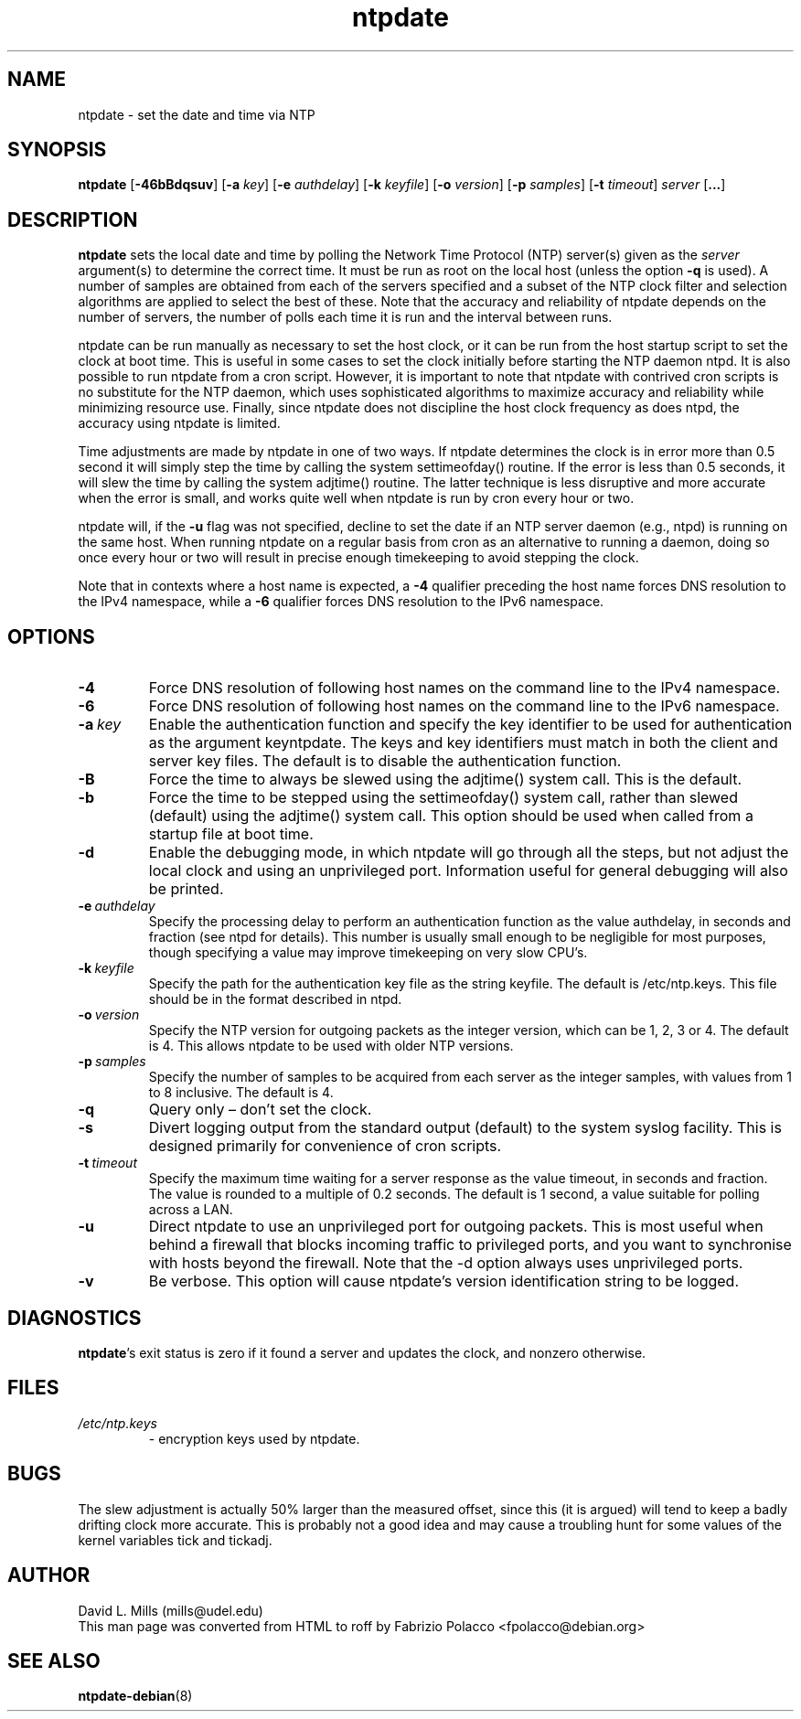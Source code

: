 .TH ntpdate 8
.SH NAME
ntpdate \- set the date and time via NTP
.SH SYNOPSIS
.B ntpdate
.RB [\| \-46bBdqsuv \|]
.RB [\| \-a
.IR key \|]
.RB [\| \-e
.IR authdelay \|]
.RB [\| \-k
.IR keyfile \|]
.RB [\| \-o
.IR version \|]
.RB [\| \-p
.IR samples \|]
.RB [\| \-t
.IR timeout \|]
.I server
.RB [\| ... \|]
.SH DESCRIPTION
.B ntpdate
sets the local date and time by polling the Network Time
Protocol (NTP) server(s) given as the
.I server
argument(s) to determine the correct time.
It must be run as root on the local host (unless the option \fB\-q\fR
is used).
A number
of samples are obtained from each of the servers specified and a
subset of the NTP clock filter and selection algorithms are applied to
select the best of these. Note that the accuracy and reliability of
ntpdate depends on the number of servers, the number of polls each
time it is run and the interval between runs.

ntpdate can be run manually as necessary to set the host clock, or it
can be run from the host startup script to set the clock at boot time.
This is useful in some cases to set the clock initially before
starting the NTP daemon ntpd. It is also possible to run ntpdate from
a cron script. However, it is important to note that ntpdate with
contrived cron scripts is no substitute for the NTP daemon, which uses
sophisticated algorithms to maximize accuracy and reliability while
minimizing resource use. Finally, since ntpdate does not discipline
the host clock frequency as does ntpd, the accuracy using ntpdate is
limited.

Time adjustments are made by ntpdate in one of two ways. If ntpdate
determines the clock is in error more than 0.5 second it will simply
step the time by calling the system settimeofday() routine. If the
error is less than 0.5 seconds, it will slew the time by calling the
system adjtime() routine. The latter technique is less disruptive and
more accurate when the error is small, and works quite well when
ntpdate is run by cron every hour or two.

ntpdate will, if the \fB\-u\fR flag was not specified, decline to set the date if an
NTP server daemon (e.g., ntpd) is running on the same host. When running
ntpdate on a regular basis from cron as an alternative to running a daemon,
doing so once every hour or two will result in precise enough timekeeping to
avoid stepping the clock.

Note that in contexts where a host name is expected, a \fB\-4\fR qualifier preceding
the host name forces DNS resolution to the IPv4 namespace, while a \fB\-6\fR qualifier
forces DNS resolution to the IPv6 namespace.
.SH OPTIONS
.TP
.B \-4
Force DNS resolution of following host names on the command line to the IPv4 namespace.
.TP
.B \-6
Force DNS resolution of following host names on the command line to the IPv6 namespace.
.TP
.BI \-a \ key
Enable the authentication function and specify the key
identifier to be used for authentication as the argument
keyntpdate. The keys and key identifiers must match in both the
client and server key files. The default is to disable the
authentication function.
.TP
.B \-B
Force the time to always be slewed using the adjtime() system call.  This is
the default.
.TP
.B \-b
Force the time to be stepped using the settimeofday() system
call, rather than slewed (default) using the adjtime() system
call. This option should be used when called from a startup
file at boot time.
.TP
.B \-d
Enable the debugging mode, in which ntpdate will go through all the steps,
but not adjust the local clock and using an unprivileged port. Information
useful for general debugging will also be printed.
.TP
.BI \-e \ authdelay
Specify the processing delay to perform an authentication
function as the value authdelay, in seconds and fraction (see
ntpd for details). This number is usually small enough to be
negligible for most purposes, though specifying a value may
improve timekeeping on very slow CPU's.
.TP
.BI \-k \ keyfile
Specify the path for the authentication key file as the string
keyfile. The default is /etc/ntp.keys. This file should be in
the format described in ntpd.
.TP
.BI \-o \ version
Specify the NTP version for outgoing packets as the integer version, which
can be 1, 2, 3 or 4. The default is 4. This allows ntpdate to be used with
older NTP versions.
.TP
.BI \-p \ samples
Specify the number of samples to be acquired from each server
as the integer samples, with values from 1 to 8 inclusive. The
default is 4.
.TP
.B \-q
Query only \(en don't set the clock.
.TP
.B \-s
Divert logging output from the standard output (default) to the
system syslog facility. This is designed primarily for
convenience of cron scripts.
.TP
.BI \-t \ timeout
Specify the maximum time waiting for a server response as the value timeout,
in seconds and fraction. The value is rounded to a multiple of 0.2
seconds. The default is 1 second, a value suitable for polling across a
LAN.
.TP
.B \-u
Direct ntpdate to use an unprivileged port for outgoing packets.
This is most useful when behind a firewall that blocks incoming
traffic to privileged ports, and you want to synchronise with
hosts beyond the firewall. Note that the \-d option always uses
unprivileged ports.
.TP
.B \-v
Be verbose. This option will cause ntpdate's version
identification string to be logged.
.SH DIAGNOSTICS
\fBntpdate\fP's exit status is zero if it found a server
and updates the clock, and nonzero otherwise.
.SH FILES
.TP
.I /etc/ntp.keys
\- encryption keys used by ntpdate.
.SH BUGS
The slew adjustment is actually 50% larger than the measured offset,
since this (it is argued) will tend to keep a badly drifting clock
more accurate. This is probably not a good idea and may cause a
troubling hunt for some values of the kernel variables tick and
tickadj.
.SH AUTHOR
David L. Mills (mills@udel.edu)
.br
This man page was converted from HTML to roff by
Fabrizio Polacco <fpolacco@debian.org>
.SH "SEE ALSO"
\fBntpdate\-debian\fR(8)
